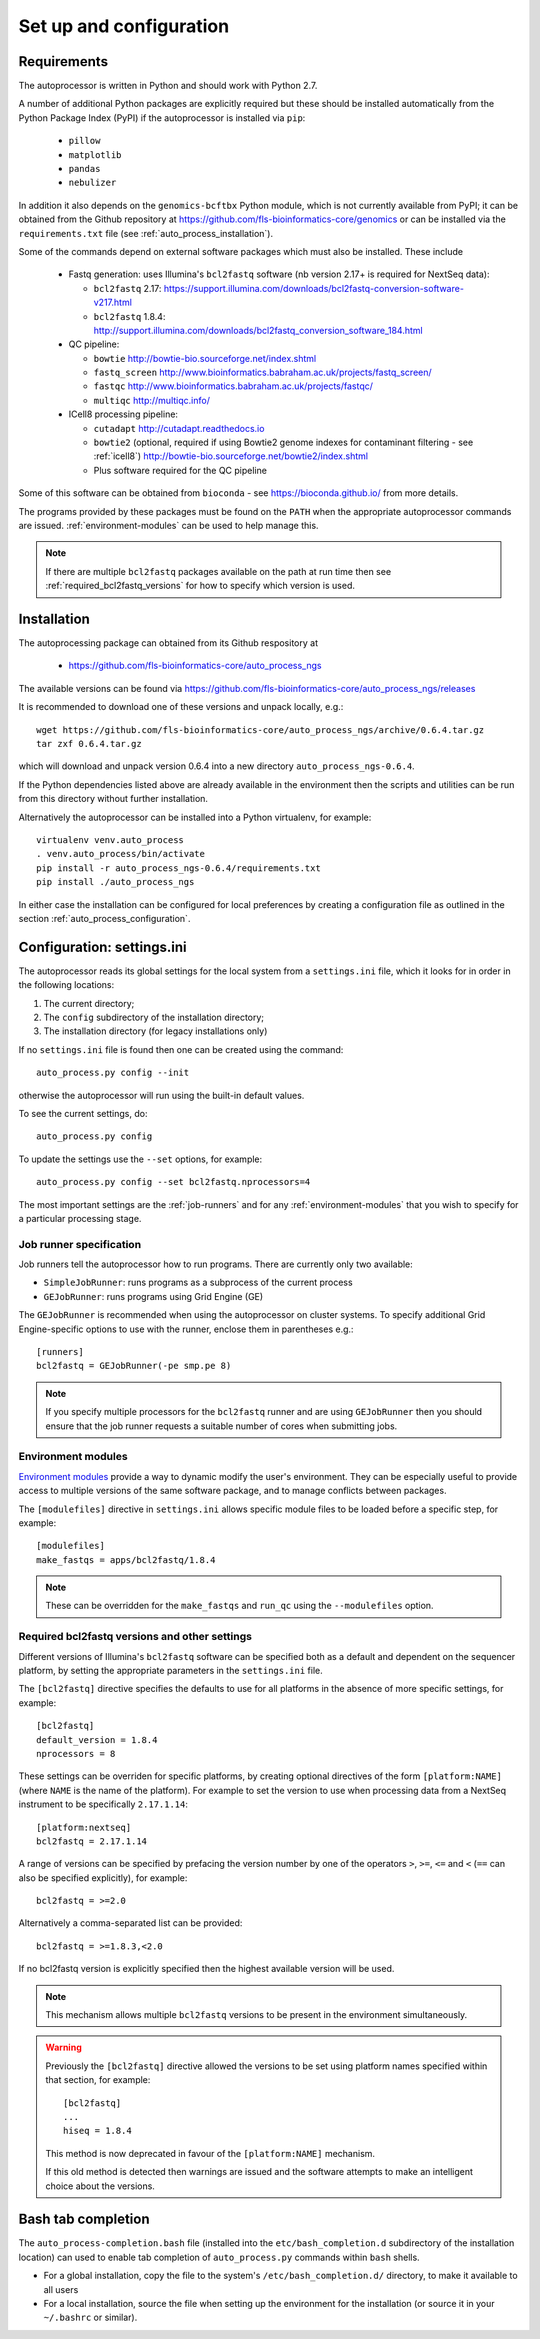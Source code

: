 Set up and configuration
========================

Requirements
************

The autoprocessor is written in Python and should work with Python 2.7.

A number of additional Python packages are explicitly required but these
should be installed automatically from the Python Package Index (PyPI)
if the autoprocessor is installed via ``pip``:

 * ``pillow``
 * ``matplotlib``
 * ``pandas``
 * ``nebulizer``

In addition it also depends on the ``genomics-bcftbx`` Python module,
which is not currently available from PyPI; it can be obtained from
the Github repository at
https://github.com/fls-bioinformatics-core/genomics or can be installed
via the ``requirements.txt`` file (see :ref:`auto_process_installation`).

Some of the commands depend on external software packages which must
also be installed. These include

 * Fastq generation: uses Illumina's ``bcl2fastq`` software (nb version
   2.17+ is required for NextSeq data):

   - ``bcl2fastq`` 2.17: https://support.illumina.com/downloads/bcl2fastq-conversion-software-v217.html
   - ``bcl2fastq`` 1.8.4: http://support.illumina.com/downloads/bcl2fastq_conversion_software_184.html

 * QC pipeline:

   - ``bowtie`` http://bowtie-bio.sourceforge.net/index.shtml
   - ``fastq_screen`` http://www.bioinformatics.babraham.ac.uk/projects/fastq_screen/
   - ``fastqc`` http://www.bioinformatics.babraham.ac.uk/projects/fastqc/
   - ``multiqc`` http://multiqc.info/

 * ICell8 processing pipeline:

   - ``cutadapt`` http://cutadapt.readthedocs.io
   - ``bowtie2`` (optional, required if using Bowtie2 genome indexes
     for contaminant filtering - see :ref:`icell8`)
     http://bowtie-bio.sourceforge.net/bowtie2/index.shtml
   - Plus software required for the QC pipeline

Some of this software can be obtained from ``bioconda`` - see
https://bioconda.github.io/ from more details.

The programs provided by these packages must be found on the ``PATH`` when
the appropriate autoprocessor commands are issued. :ref:`environment-modules`
can be used to help manage this.

..  note::

    If there are multiple ``bcl2fastq`` packages available on the path
    at run time then see :ref:`required_bcl2fastq_versions` for how to
    specify which version is used.

.. _auto_process_installation:

Installation
************

The autoprocessing package can obtained from its Github respository at

 * https://github.com/fls-bioinformatics-core/auto_process_ngs

The available versions can be found via
https://github.com/fls-bioinformatics-core/auto_process_ngs/releases

It is recommended to download one of these versions and unpack locally,
e.g.::

    wget https://github.com/fls-bioinformatics-core/auto_process_ngs/archive/0.6.4.tar.gz
    tar zxf 0.6.4.tar.gz

which will download and unpack version 0.6.4 into a new directory
``auto_process_ngs-0.6.4``.

If the Python dependencies listed above are already available in the
environment then the scripts and utilities can be run from this
directory without further installation.

Alternatively the autoprocessor can be installed into a Python
virtualenv, for example::

    virtualenv venv.auto_process
    . venv.auto_process/bin/activate
    pip install -r auto_process_ngs-0.6.4/requirements.txt
    pip install ./auto_process_ngs

In either case the installation can be configured for local preferences
by creating a configuration file as outlined in the section
:ref:`auto_process_configuration`.

.. _auto_process_configuration:

Configuration: settings.ini
***************************

The autoprocessor reads its global settings for the local system from a
``settings.ini`` file, which it looks for in order in the following
locations:

1. The current directory;
2. The ``config`` subdirectory of the installation directory;
3. The installation directory (for legacy installations only)

If no ``settings.ini`` file is found then one can be created using the
command::

    auto_process.py config --init

otherwise the autoprocessor will run using the built-in default values.

To see the current settings, do::

    auto_process.py config

To update the settings use the ``--set`` options, for example::

    auto_process.py config --set bcl2fastq.nprocessors=4

The most important settings are the :ref:`job-runners` and for any
:ref:`environment-modules` that you wish to specify for a particular
processing stage.

.. _job-runners:

Job runner specification
------------------------

Job runners tell the autoprocessor how to run programs. There are
currently only two available:

* ``SimpleJobRunner``: runs programs as a subprocess of the current process
* ``GEJobRunner``: runs programs using Grid Engine (GE)

The ``GEJobRunner`` is recommended when using the autoprocessor on cluster
systems. To specify additional Grid Engine-specific options to use with
the runner, enclose them in parentheses e.g.::

    [runners]
    bcl2fastq = GEJobRunner(-pe smp.pe 8)

.. note::

   If you specify multiple processors for the ``bcl2fastq`` runner and are
   using ``GEJobRunner`` then you should ensure that the job runner requests
   a suitable number of cores when submitting jobs.

.. _environment-modules:

Environment modules
-------------------

`Environment modules <http://modules.sourceforge.net/>`_ provide a way to
dynamic modify the user's environment. They can be especially useful to
provide access to multiple versions of the same software package, and to
manage conflicts between packages.

The ``[modulefiles]`` directive in ``settings.ini`` allows specific module
files to be loaded before a specific step, for example::

    [modulefiles]
    make_fastqs = apps/bcl2fastq/1.8.4

.. note::

   These can be overridden for the ``make_fastqs`` and ``run_qc`` using
   the ``--modulefiles`` option.

.. _required_bcl2fastq_versions:

Required bcl2fastq versions and other settings
----------------------------------------------

Different versions of Illumina's ``bcl2fastq`` software can be specified
both as a default and dependent on the sequencer platform, by setting the
appropriate parameters in the ``settings.ini`` file.

The ``[bcl2fastq]`` directive specifies the defaults to use for all
platforms in the absence of more specific settings, for example::

    [bcl2fastq]
    default_version = 1.8.4
    nprocessors = 8

These settings can be overriden for specific platforms, by creating optional
directives of the form ``[platform:NAME]`` (where ``NAME`` is the name of the
platform). For example to set the version to use when processing data from a
NextSeq instrument to be specifically ``2.17.1.14``::

    [platform:nextseq]
    bcl2fastq = 2.17.1.14

A range of versions can be specified by prefacing the version number by
one of the operators ``>``, ``>=``, ``<=`` and ``<`` (``==`` can also be
specified explicitly), for example::

    bcl2fastq = >=2.0

Alternatively a comma-separated list can be provided::

    bcl2fastq = >=1.8.3,<2.0

If no bcl2fastq version is explicitly specified then the highest available
version will be used.

.. note::

   This mechanism allows multiple ``bcl2fastq`` versions to be present
   in the environment simultaneously.

.. warning::

   Previously the ``[bcl2fastq]`` directive allowed the versions to be
   set using platform names specified within that section, for example::

        [bcl2fastq]
        ...
        hiseq = 1.8.4

   This method is now deprecated in favour of the ``[platform:NAME]``
   mechanism.

   If this old method is detected then warnings are issued and the
   software attempts to make an intelligent choice about the versions.

Bash tab completion
*******************

The ``auto_process-completion.bash`` file (installed into the
``etc/bash_completion.d`` subdirectory of the installation location)
can used to enable tab completion of ``auto_process.py`` commands
within ``bash`` shells.

* For a global installation, copy the file to the system's
  ``/etc/bash_completion.d/`` directory, to make it available
  to all users
* For a local installation, source the file when setting up the
  environment for the installation (or source it in your ``~/.bashrc``
  or similar).


